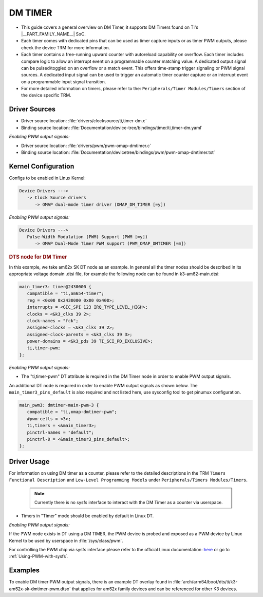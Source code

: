 ########
DM TIMER
########

- This guide covers a general overview on DM Timer, it supports DM Timers found on TI's
  |__PART_FAMILY_NAME__| SoC.

- Each timer comes with dedicated pins that can be used as timer capture inputs or as timer
  PWM outputs, please check the device TRM for more information.

- Each timer contains a free-running upward counter with autoreload capability on overflow.
  Each timer includes compare logic to allow an interrupt event on a programmable counter
  matching value. A dedicated output signal can be pulsed/toggled on an overflow or a match
  event. This offers time-stamp trigger signaling or PWM signal sources. A dedicated input
  signal can be used to trigger an automatic timer counter capture or an interrupt event on a
  programmable input signal transition.

- For more detailed information on timers, please refer to the: ``Peripherals/Timer Modules/Timers``
  section of the device specific TRM.

**************
Driver Sources
**************

- Driver source location: :file:`drivers/clocksource/ti,timer-dm.c`
- Binding source location: :file:`Documentation/device-tree/bindings/timer/ti,timer-dm.yaml`

*Enabling PWM output signals:*

- Driver source location: :file:`drivers/pwm/pwm-omap-dmtimer.c`
- Binding source location: :file:`Documentation/devicetree/bindings/pwm/pwm-omap-dmtimer.txt`

********************
Kernel Configuration
********************

Configs to be enabled in Linux Kernel:

.. code-block:: menuconfig

   Device Drivers --->
      -> Clock Source drivers
         -> OMAP dual-mode timer driver (OMAP_DM_TIMER [=y])

*Enabling PWM output signals:*

.. code-block:: menuconfig

   Device Drivers --->
      Pulse-Width Modulation (PWM) Support (PWM [=y])
         -> OMAP Dual-Mode Timer PWM support (PWM_OMAP_DMTIMER [=m])

.. rubric:: DTS node for DM Timer

In this example, we take am62x SK DT node as an example. In general all the timer nodes
should be described in its appropriate voltage domain .dtsi file, for example the following
node can be found in k3-am62-main.dtsi:

.. code-block:: dts

   main_timer3: timer@2430000 {
      compatible = "ti,am654-timer";
      reg = <0x00 0x2430000 0x00 0x400>;
      interrupts = <GIC_SPI 123 IRQ_TYPE_LEVEL_HIGH>;
      clocks = <&k3_clks 39 2>;
      clock-names = "fck";
      assigned-clocks = <&k3_clks 39 2>;
      assigned-clock-parents = <&k3_clks 39 3>;
      power-domains = <&k3_pds 39 TI_SCI_PD_EXCLUSIVE>;
      ti,timer-pwm;
   };

*Enabling PWM output signals:*

- The "ti,timer-pwm" DT attribute is required in the DM Timer node in order to enable PWM output
  signals.

An additional DT node is required in order to enable PWM output signals as shown below. The
``main_timer3_pins_default`` is also required and not listed here, use sysconfig tool to get
pinumux configuration.

.. code-block:: dts

   main_pwm3: dmtimer-main-pwm-3 {
      compatible = "ti,omap-dmtimer-pwm";
      #pwm-cells = <3>;
      ti,timers = <&main_timer3>;
      pinctrl-names = "default";
      pinctrl-0 = <&main_timer3_pins_default>;
   };

************
Driver Usage
************

For information on using DM timer as a counter, please refer to the detailed descriptions
in the TRM ``Timers Functional Description`` and ``Low-Level Programming Models`` under
``Peripherals/Timers Modules/Timers``.

   .. note::

      Currently there is no sysfs interface to interact with the DM Timer as a counter via userspace.

- Timers in "Timer" mode should be enabled by default in Linux DT.

.. ifconfig:: CONFIG_part_variant in ('AM62X', 'AM62AX', 'AM62PX')

   In MAIN domain:
      - 8 DM timers in MAIN domain

   In MCU domain:
      - 4 DM timers in MCU domain

.. ifconfig:: CONFIG_part_variant in ('AM64X')

   In MAIN domain:
      - 12 DM timers in MAIN domain

   In MCU domain:
      - 4 DM timers in MCU domain

*Enabling PWM output signals:*

If the PWM node exists in DT using a DM TIMER, the PWM device is probed and exposed as a
PWM device by Linux Kernel to be used by userspace in :file:`/sys/class/pwm`.

For controlling the PWM chip via sysfs interface please refer to the official Linux
documentation: `here <https://docs.kernel.org/driver-api/pwm.html#using-pwms-with-the-sysfs-interface>`__
or go to :ref:`Using-PWM-with-sysfs`.

********
Examples
********

To enable DM timer PWM output signals, there is an example DT overlay found in
:file:`arch/arm64/boot/dts/ti/k3-am62x-sk-dmtimer-pwm.dtso` that applies for am62x
family devices and can be referenced for other K3 devices.
